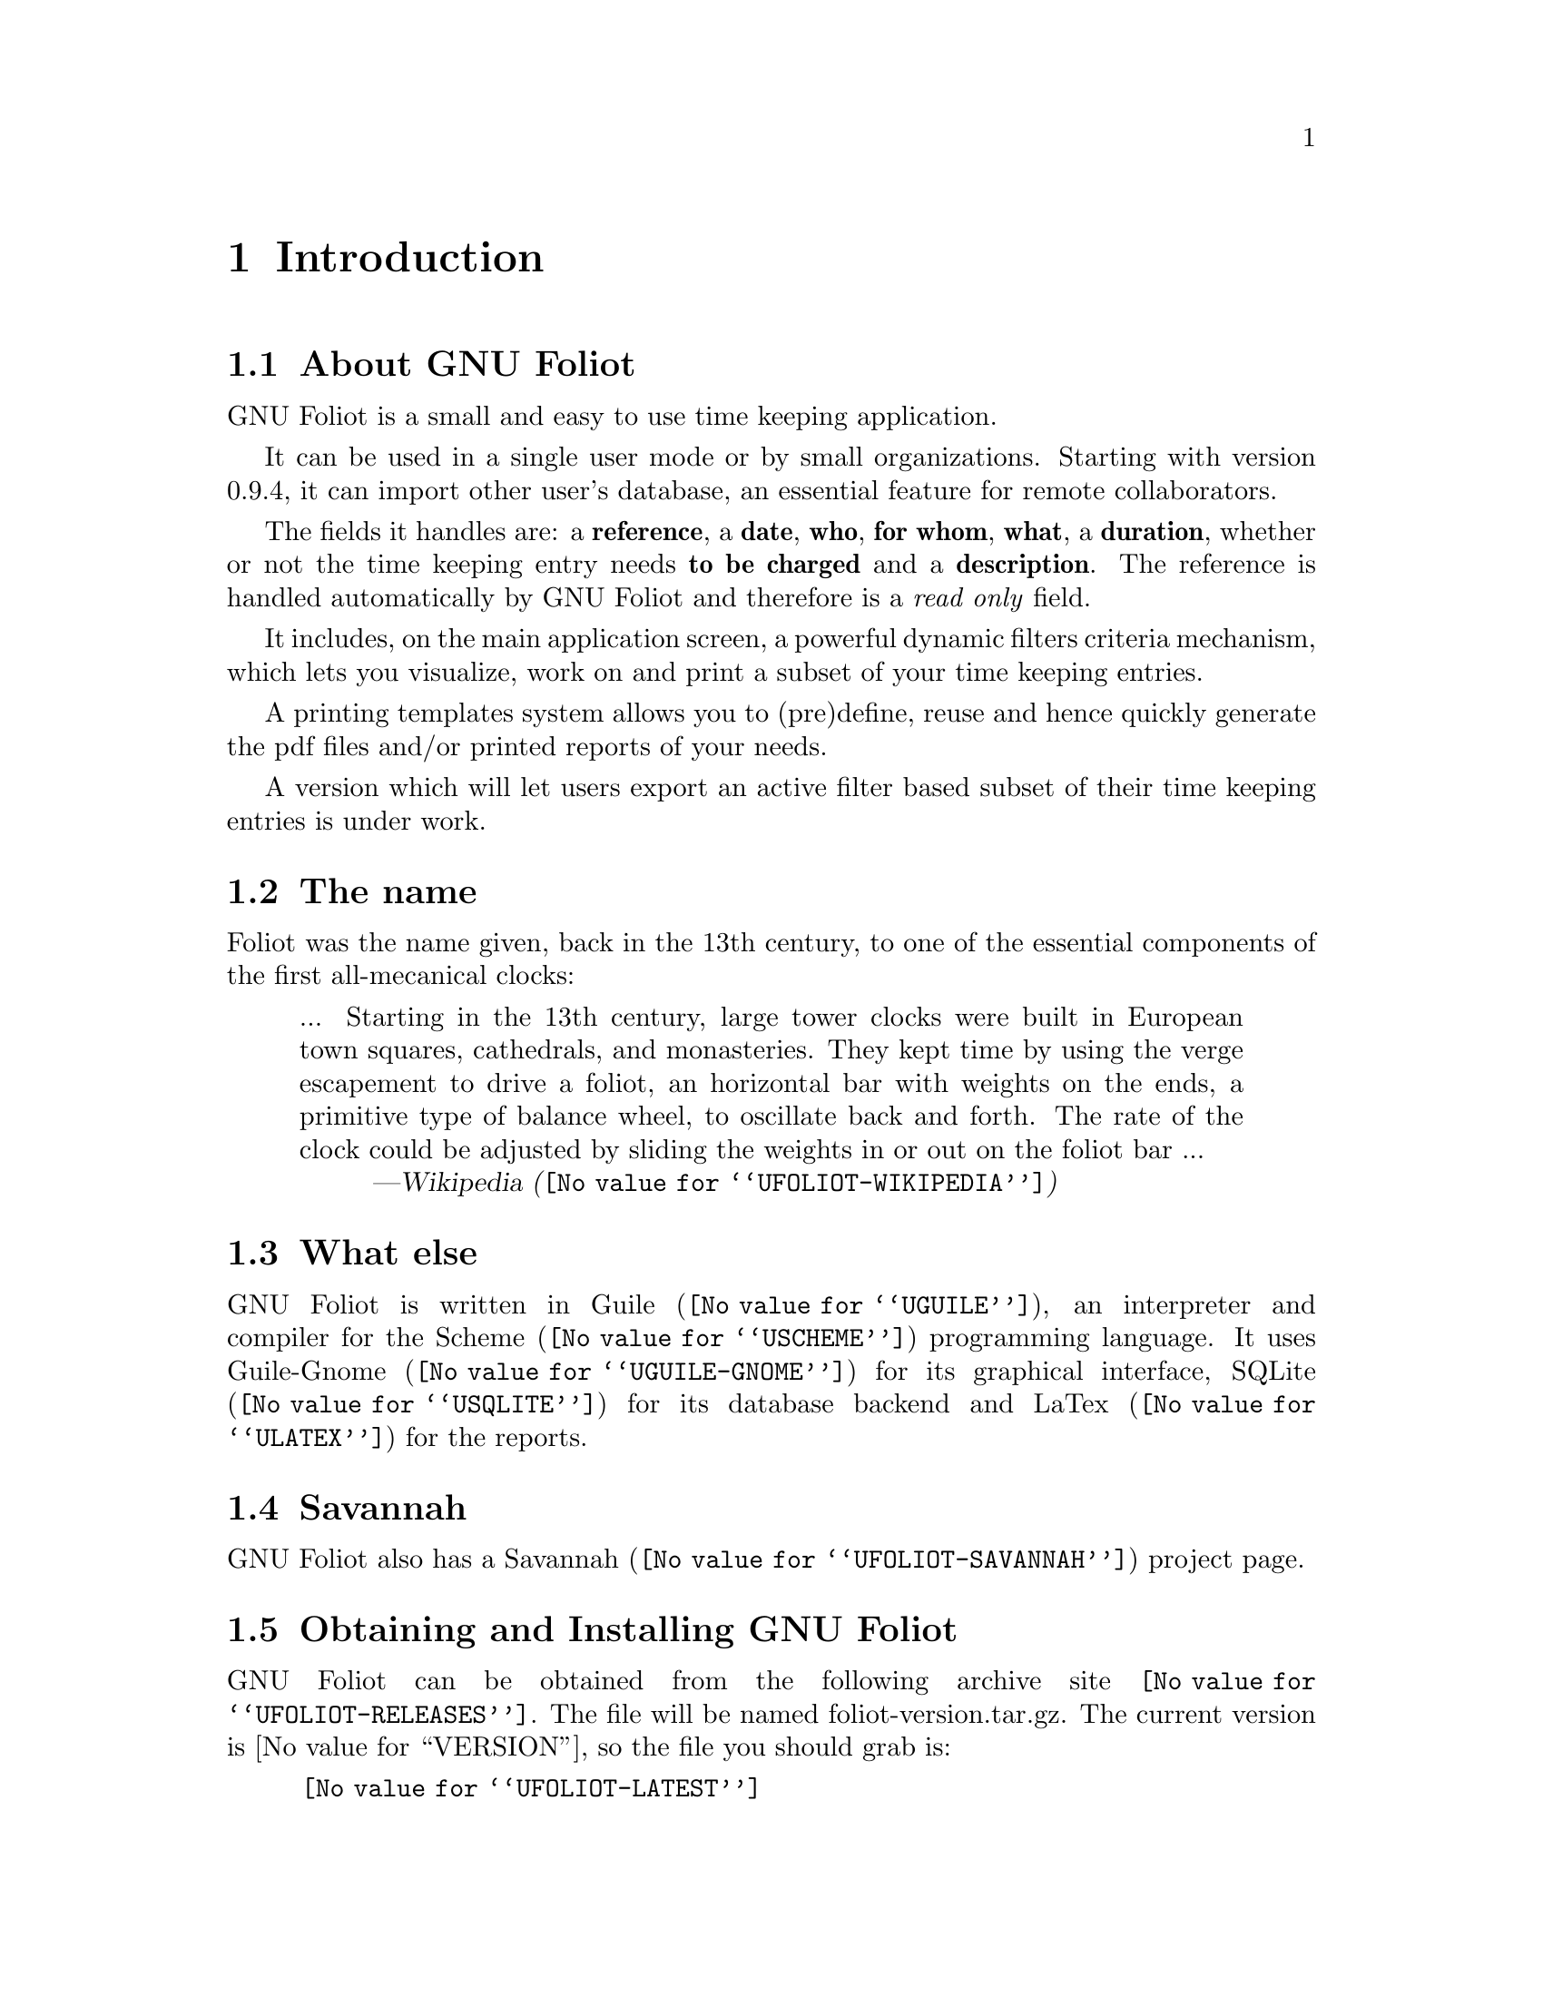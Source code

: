 @c -*- mode: texinfo; coding: utf-8 -*-
@c This is part of the GNU Foliot User Manual.
@c Copyright (C)  2011 - 2018 Free Software Foundation, Inc.


@node Introduction
@chapter Introduction

@menu
* About GNU Foliot::
* The name::
* What else::
* Savannah::
* Obtaining and Installing GNU Foliot::
* Contact::
@end menu


@c @unnumberedsec About GNU Foliot
@node About GNU Foliot
@section About GNU Foliot

GNU Foliot is a small and easy to use time keeping application.

It can be used in a single user mode or by small organizations. Starting
with version 0.9.4, it can import other user's database, an essential
feature for remote collaborators.

The fields it handles are: a @strong{reference}, a @strong{date},
@strong{who}, @strong{for whom}, @strong{what}, a @strong{duration},
whether or not the time keeping entry needs @strong{to be charged} and a
@strong{description}.  The reference is handled automatically by GNU
Foliot and therefore is a @emph{read only} field.

It includes, on the main application screen, a powerful dynamic filters
criteria mechanism, which lets you visualize, work on and print a subset
of your time keeping entries.

A printing templates system allows you to (pre)define, reuse and hence
quickly generate the pdf files and/or printed reports of your needs.

A version which will let users export an active filter based subset of
their time keeping entries is under work.

@node The name
@section The name

Foliot was the name given, back in the 13th century, to one of the
essential components of the first all-mecanical clocks:

@quotation
... Starting in the 13th century, large tower clocks were built in
European town squares, cathedrals, and monasteries. They kept time by
using the verge escapement to drive a foliot, an horizontal bar with
weights on the ends, a primitive type of balance wheel, to oscillate
back and forth. The rate of the clock could be adjusted by sliding the
weights in or out on the foliot bar ...
@author @uref{@value{UFOLIOT-WIKIPEDIA}, Wikipedia}
@end quotation

@node What else
@section What else

GNU Foliot is written in @uref{@value{UGUILE}, Guile}, an
interpreter and compiler for the @uref{@value{USCHEME}, Scheme}
programming language.  It uses @uref{@value{UGUILE-GNOME}, Guile-Gnome}
for its graphical interface, @uref{@value{USQLITE}, SQLite} for its
database backend and @uref{@value{ULATEX}, LaTex} for the reports.


@node Savannah
@section Savannah

GNU Foliot also has a @uref{@value{UFOLIOT-SAVANNAH}, Savannah} project
page.

@node Obtaining and Installing GNU Foliot
@section Obtaining and Installing GNU Foliot

GNU Foliot can be obtained from the following archive site
@uref{@value{UFOLIOT-RELEASES}}.  The file will be named
foliot-version.tar.gz. The current version is @value{VERSION}, so the file
you should grab is:

@tie{}@tie{}@tie{}@tie{}@uref{@value{UFOLIOT-LATEST}}

@menu
* Dependencies::
* Quickstart::
@end menu

@node Dependencies
@subsection Dependencies

GNU Foliot needs the following software to run:

@itemize @bullet

@item
Autoconf >= 2.69

@item
Automake >= 1.14

@item
@uref{@value{UGUILE}, Guile}>= 2.0.14

@item
@uref{@value{UGUILE-GNOME}, Guile-Gnome} >= 2.16.5, the following
wrappers:

  @indentedblock
  Glib, Gobject, Pango, Pangocairo, libgnome, libgnomeui, libglade, Gtk
  @end indentedblock

@item 
@uref{@value{USQLITE}, SQLite} >= 3.7

@item
libpcre

@comment @item
@comment @uref{@value{USQLITE3-PCRE}, sqlite3-pcre}: perl compatible
@comment regular expression support for SQLite

@item
@uref{@value{UGRIP}, Grip} >= 0.1.2

  @indentedblock
  Grip (core), Grip-gnome, Grip-SQLite
  @end indentedblock

@item
@uref{@value{ULATEX}, LaTex}

  @indentedblock
  Any modern latex distribution will do, we use
  @uref{@value{UTEXLIVE}, TexLive}.

  Foliot will check that it can find the extarticle document class, as
  well as the following packages: inputenc, fontenc, lmodern, pifont,
  amsfonts, amssymb, amsmath, wasysym, graphicx, parskip, xspace,
  tabularx, longtable, ltxtable, multicol, booktabs, hhline, numprint,
  fancyhdr, lastpage, xcolor, colortbl, fancybox, textcomp, calc,
  geometry and Iwona.

  @uref{@value{UIWONA}, Iwona} is the font used to create the
  reports. Note that it could be that it is not part of your ’basic’
  LaTex distro, on debian for example, iwona is part of the
  texlive-fonts-extra package.
  @end indentedblock

@item
@uref{@value{UGUILE-LIB}, Guile-Lib} >= 0.2.5

  @indentedblock
  This is a soft dependency: Guile-Lib is required to run the
  test-suite, which is recommended but not mandatory.
  @end indentedblock

@end itemize


@node Quickstart
@subsection Quickstart

Assuming you have satisfied the dependencies, open a terminal and
proceed with the following steps:

@example
cd <download-path>
tar zxf foliot-@value{VERSION}.tar.gz
cd foliot-@value{VERSION}
./configure [--prefix=/your/prefix]
make
make install
@end example

To start GNU Foliot, open a terminal and enter:

@example
foliot
@end example

Happy GNU Foliot!

@*
@strong{Notes:}

@enumerate
@item
The default and --prefix installation locations for source modules and
compiled files (in the absence of --with-guile-site=yes, otherwise see
below) are:

@example
$(datadir)/foliot
$(libdir)/foliot/guile/$(GUILE_EFFECTIVE_VERSION)/site-ccache
@end example

In the above, $(datadir) is substituted to the default
@file{/usr/local/share} or @file{/your/prefix/share} and
@code{$(libdir)} is substituted to @file{/usr/local/lib} or
@file{/your/prefix/lib}, when/if @code{--prefix} was passed.

@code{$(GUILE_EFFECTIVE_VERSION)} is substituted to the stable version
number with which Foliot is being compile, for example, @code{2.2}

Unless you passed @code{--with-guile-site=yes}, you must augment Guile's
@code{%load-path} and @code{%load-compiled-path}, respectively, with the
two (substituted) paths described above, so that Guile finds Foliot's
installed source modules and compiled files.

To do this, you either (a) create/update your personnal @file{~/.guile}
file, (b) update Guile's global site init.scm file or (c) define/update
both @code{GUILE_LOAD_PATH} and @code{GUILE_LOAD_COMPILED_PATH} (Make
sure you read Guile's manual 'Environment Variables' and 'Load Paths'
subsections if you are not familiar).

Here is an example for (c), assuming these variables were not already
defined and no @code{--prefix} has been given, using the Bash shell:

@example
export GUILE_LOAD_PATH="/usr/local/share/foliot"
export GUILE_LOAD_COMPILED_PATH="/usr/local/lib/foliot/guile/2.2/site-ccache"
@end example

@item
If you pass @code{--with-guile-site=yes}, Foliot's source modules will
be installed in the Guile-Gnome site directory and compiled files will
be installed using Guile's site-ccache directory.  You may check these
two locations using:

@example
guile -c "(use-modules (gnome-2)) (display (path %load-path \"gnome/gtk.scm\")))) (newline)"
guile -c "(display (%site-ccache-dir)) (newline)"
@end example

@item
To install Foliot, you must have write permissions to the default or
$prefix dir and its subdirs, as well as to both Guile-Gnome site
directory and Guile's site-ccache directory if --with-guile-site=yes was
passed.
@ifhtml
@*@*
@end ifhtml

@item
Unless already done, add @file{$prefix/bin} to the @code{PATH} variable
of your default shell configuration file.  As an example, using bash,
you would add the following line at the end of your .bashrc file
[assuming --prefix=/opt]:

@example
export PATH=/opt/bin:$PATH
@end example

@item
Like for any other GNU Tool Chain compatible software, you may install
the documentation locally using @code{make install-html} [or @code{make
install-pdf} ...]. Note that as it is, GNU Foliot's documentation still
is a mock-up.
@end enumerate


@node Contact
@section Contact

@menu
* Mailing list::
* Reporting Bugs::
* IRC::
@end menu

@node Mailing list
@subsection Mailing list

GNU Foliot uses the following mailing list:

@itemize @bullet
@item foliot-user at gnu dot org
@end itemize

You can (un)subscribe to the list by following instructions on the
@uref{@value{UFOLIOT-LISTINFO}, list information page}.


@node Reporting Bugs
@subsection Reporting Bugs

GNU Foliot has a @uref{@value{UFOLIOT-BUGS-TRACKER}, bugs tracker}. You
may send your bugs report here:

@itemize @bullet
@item bug-foliot at gnu dot org
@end itemize

You can (un)subscribe to the bugs report list by following instructions
on the @uref{@value{UFOLIOT-BUGS-LISTINFO}, list information page}.


@node IRC
@subsection IRC

Most of the time you can find me on irc, channel @emph{#guile},
@emph{#guix} and @emph{#scheme} on @emph{irc.freenode.net},
@emph{#clutter} on @emph{irc.gnome.org}, under the nickname
@strong{daviid}.
